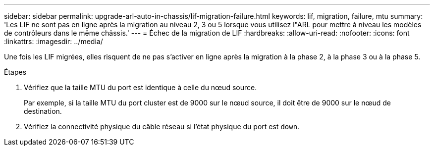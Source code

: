 ---
sidebar: sidebar 
permalink: upgrade-arl-auto-in-chassis/lif-migration-failure.html 
keywords: lif, migration, failure, mtu 
summary: 'Les LIF ne sont pas en ligne après la migration au niveau 2, 3 ou 5 lorsque vous utilisez l"ARL pour mettre à niveau les modèles de contrôleurs dans le même châssis.' 
---
= Échec de la migration de LIF
:hardbreaks:
:allow-uri-read: 
:nofooter: 
:icons: font
:linkattrs: 
:imagesdir: ../media/


[role="lead"]
Une fois les LIF migrées, elles risquent de ne pas s'activer en ligne après la migration à la phase 2, à la phase 3 ou à la phase 5.

.Étapes
. Vérifiez que la taille MTU du port est identique à celle du nœud source.
+
Par exemple, si la taille MTU du port cluster est de 9000 sur le nœud source, il doit être de 9000 sur le nœud de destination.

. Vérifiez la connectivité physique du câble réseau si l'état physique du port est `down`.

